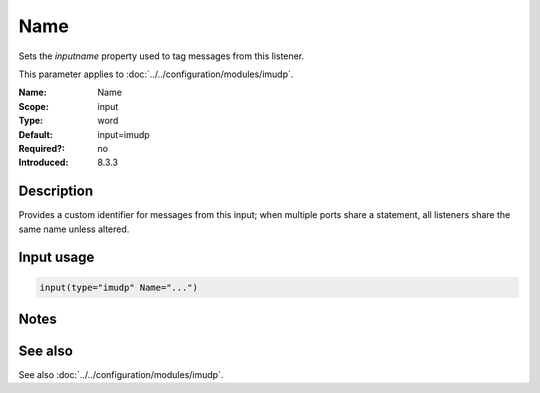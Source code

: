 .. _param-imudp-name:
.. _imudp.parameter.module.name:

Name
====

.. index::
   single: imudp; Name
   single: Name

.. summary-start

Sets the `inputname` property used to tag messages from this listener.

.. summary-end

This parameter applies to :doc:`../../configuration/modules/imudp`.

:Name: Name
:Scope: input
:Type: word
:Default: input=imudp
:Required?: no
:Introduced: 8.3.3

Description
-----------
Provides a custom identifier for messages from this input; when multiple ports share a statement, all listeners share the same name unless altered.

Input usage
-----------
.. _param-imudp-input-name:
.. _imudp.parameter.input.name:
.. code-block:: rsyslog

   input(type="imudp" Name="...")

Notes
-----
.. versionadded:: 8.3.3

See also
--------
See also :doc:`../../configuration/modules/imudp`.
